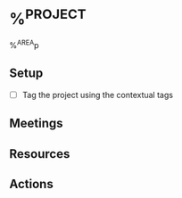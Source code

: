 * %^{PROJECT}
:PROPERTIES:
:START_DATE: %^U
:CUSTOM_ID: %^{project_id}
%^G
:END:
%^{AREA}p

** Setup
   - [ ] Tag the project using the contextual tags
** Meetings
** Resources
** Actions
